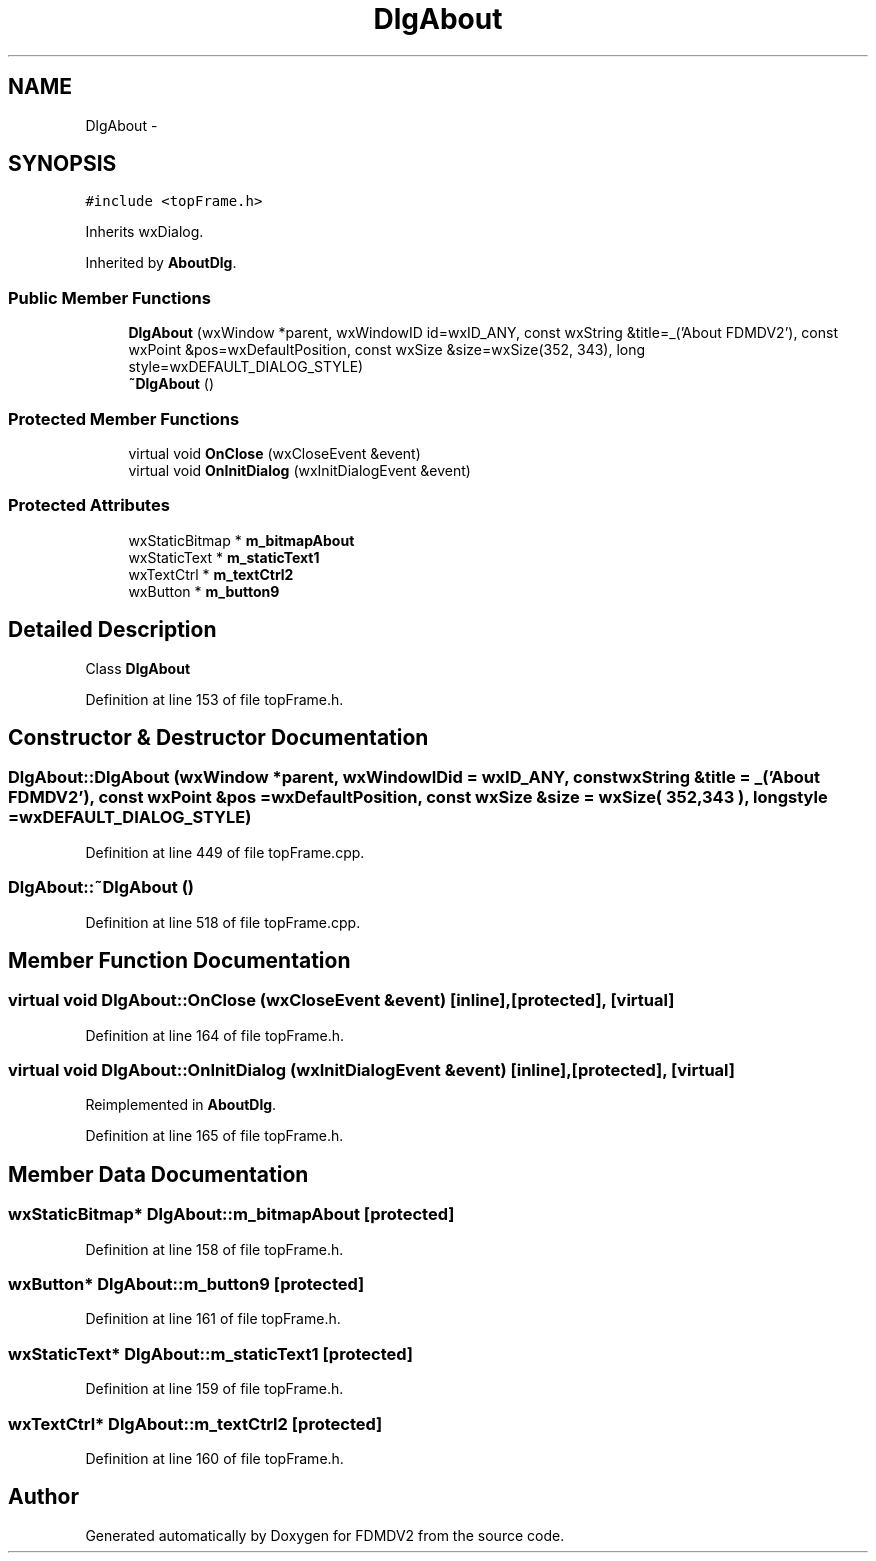 .TH "DlgAbout" 3 "Tue Oct 16 2012" "Version 02.00.01" "FDMDV2" \" -*- nroff -*-
.ad l
.nh
.SH NAME
DlgAbout \- 
.SH SYNOPSIS
.br
.PP
.PP
\fC#include <topFrame\&.h>\fP
.PP
Inherits wxDialog\&.
.PP
Inherited by \fBAboutDlg\fP\&.
.SS "Public Member Functions"

.in +1c
.ti -1c
.RI "\fBDlgAbout\fP (wxWindow *parent, wxWindowID id=wxID_ANY, const wxString &title=_('About FDMDV2'), const wxPoint &pos=wxDefaultPosition, const wxSize &size=wxSize(352, 343), long style=wxDEFAULT_DIALOG_STYLE)"
.br
.ti -1c
.RI "\fB~DlgAbout\fP ()"
.br
.in -1c
.SS "Protected Member Functions"

.in +1c
.ti -1c
.RI "virtual void \fBOnClose\fP (wxCloseEvent &event)"
.br
.ti -1c
.RI "virtual void \fBOnInitDialog\fP (wxInitDialogEvent &event)"
.br
.in -1c
.SS "Protected Attributes"

.in +1c
.ti -1c
.RI "wxStaticBitmap * \fBm_bitmapAbout\fP"
.br
.ti -1c
.RI "wxStaticText * \fBm_staticText1\fP"
.br
.ti -1c
.RI "wxTextCtrl * \fBm_textCtrl2\fP"
.br
.ti -1c
.RI "wxButton * \fBm_button9\fP"
.br
.in -1c
.SH "Detailed Description"
.PP 
Class \fBDlgAbout\fP 
.PP
Definition at line 153 of file topFrame\&.h\&.
.SH "Constructor & Destructor Documentation"
.PP 
.SS "DlgAbout::DlgAbout (wxWindow *parent, wxWindowIDid = \fCwxID_ANY\fP, const wxString &title = \fC_('About FDMDV2')\fP, const wxPoint &pos = \fCwxDefaultPosition\fP, const wxSize &size = \fCwxSize( 352,343 )\fP, longstyle = \fCwxDEFAULT_DIALOG_STYLE\fP)"

.PP
Definition at line 449 of file topFrame\&.cpp\&.
.SS "DlgAbout::~DlgAbout ()"

.PP
Definition at line 518 of file topFrame\&.cpp\&.
.SH "Member Function Documentation"
.PP 
.SS "virtual void DlgAbout::OnClose (wxCloseEvent &event)\fC [inline]\fP, \fC [protected]\fP, \fC [virtual]\fP"

.PP
Definition at line 164 of file topFrame\&.h\&.
.SS "virtual void DlgAbout::OnInitDialog (wxInitDialogEvent &event)\fC [inline]\fP, \fC [protected]\fP, \fC [virtual]\fP"

.PP
Reimplemented in \fBAboutDlg\fP\&.
.PP
Definition at line 165 of file topFrame\&.h\&.
.SH "Member Data Documentation"
.PP 
.SS "wxStaticBitmap* DlgAbout::m_bitmapAbout\fC [protected]\fP"

.PP
Definition at line 158 of file topFrame\&.h\&.
.SS "wxButton* DlgAbout::m_button9\fC [protected]\fP"

.PP
Definition at line 161 of file topFrame\&.h\&.
.SS "wxStaticText* DlgAbout::m_staticText1\fC [protected]\fP"

.PP
Definition at line 159 of file topFrame\&.h\&.
.SS "wxTextCtrl* DlgAbout::m_textCtrl2\fC [protected]\fP"

.PP
Definition at line 160 of file topFrame\&.h\&.

.SH "Author"
.PP 
Generated automatically by Doxygen for FDMDV2 from the source code\&.
